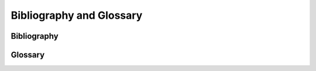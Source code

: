 ***********************
Bibliography and Glossary
***********************


Bibliography
==========

.. bibliography:: ../tardis.bib


Glossary
========

.. glossary:: 
        
    Chianti
        CHIANTI consists of a critically evaluated set of up-to-date atomic data, together with user-friendly programs written in Interactive Data Language (IDL) and Python to calculate the spectra from astrophysical plasmas.
    
    Estimator
        A statistical tool or algorithm used in Monte Carlo simulations to calculate physical quantities. In the case of TARDIS this is usually the estimation of radiation field properties based on the behavior and distribution of photon packets.
    
    Grey Opacity
        A simplified opacity model where the absorption coefficient is assumed to be independent of photon wavelength or frequency, making calculations more tractable.
    
    HDF (Hierarchical Data Format)
        A file format designed for storing and organizing large amounts of scientific data in a hierarchical structure, commonly used with the .h5 extension.
    
    Kurucz
        A comprehensive database of atomic line data compiled by Robert Kurucz, widely used in stellar and supernova atmosphere modeling for opacity calculations.
    
    Meta-Stable
        Metastability is the condition of a system where the system has stability, but is not as stable as in the system's state of least energy. 
        In atomic physics, this is term is usually used to describe excitation states that have long spontaneous emission timescales, which corresponds to low oscillator strengths of transitions away from the metastable state. 
    
    Monte Carlo
        A computational method that uses random sampling to solve complex physical problems, particularly useful for simulating particle transport and radiative transfer.
    
    Nebular
        Relating to the nebular phase of supernovae, typically occurring weeks to months after explosion when the ejecta becomes optically thin and emission lines dominate the spectrum. 
        In TARDIS, this may also refer to adjustments to LTE assumptions to handle lower density environments, which are often applicable to supernova ejecta. 
    
    Opacity
        A measure of how opaque or transparent a material is to electromagnetic radiation, quantifying the probability of photon absorption or scattering per unit path length.
    
    Packets
        In Monte Carlo radiative transfer simulations, discrete bundles of energy or photons that are tracked as they propagate through the computational domain and interact with matter.
    
    Seed
        A numerical value used to initialize random number generators, ensuring reproducibility of Monte Carlo simulations when the same seed is used.
    
    Synapps
        SYNAPPS is an open-source spectrum fitter embedding a highly parameterized synthetic SN spectrum calculation within a parallel asynchronous optimizer, created to systematically interpret large sets of SN spectroscopy data.
    
    TOML
        TOML (Tom's Obvious, Minimal Language) is a minimal configuration file format that is designed to be easy to read due to obvious semantics. It is designed to map unambiguously to a hash table and to be easy to parse into data structures in a wide variety of languages. TOML files have the ending ".toml".
    
    YAML
        YAML (YAML Ain't Markup Language) is a human friendly data serialization standard for all programming languages. It is commonly used for configuration files and in applications where data is being stored or transmitted. YAML files have the ending ".yml".